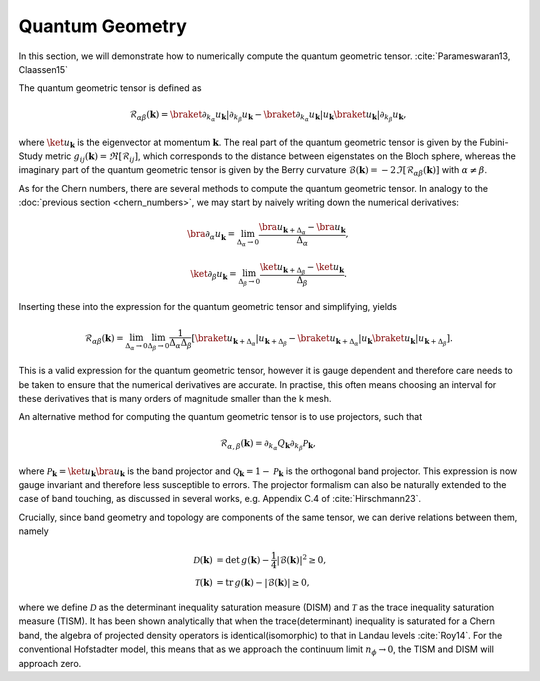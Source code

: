 Quantum Geometry
================

In this section, we will demonstrate how to numerically compute the quantum geometric tensor. :cite:`Parameswaran13, Claassen15`

The quantum geometric tensor is defined as

.. math::
       \mathcal{R}_{\alpha \beta}(\mathbf{k}) = \braket{\partial_{k_\alpha} u_\mathbf{k}|\partial_{k_\beta} u_\mathbf{k}} - \braket{\partial_{k_\alpha} u_\mathbf{k}| u_\mathbf{k}} \braket{u_\mathbf{k}| \partial_{k_\beta} u_\mathbf{k}},

where :math:`\ket{u_\mathbf{k}}` is the eigenvector at momentum :math:`\mathbf{k}`. The real part of the quantum geometric tensor is given by the Fubini-Study metric :math:`g_{ij}(\mathbf{k})=\Re[\mathcal{R}_{ij}]`, which corresponds to the distance between eigenstates on the Bloch sphere, whereas the imaginary part of the quantum geometric tensor is given by the Berry curvature :math:`\mathcal{B}(\mathbf{k})=-2 \Im [\mathcal{R}_{\alpha\beta}(\mathbf{k})]` with :math:`\alpha\neq\beta`.

As for the Chern numbers, there are several methods to compute the quantum geometric tensor. In analogy to the  :doc:`previous section <chern_numbers>`, we may start by naively writing down the numerical derivatives:

.. math::
   \bra{\partial_\alpha u_\mathbf{k}} = \lim_{\Delta_{\alpha}\to 0} \frac{\bra{ u_{\mathbf{k}+\Delta_\alpha}} - \bra{u_\mathbf{k}}}{\Delta_\alpha},

.. math::
   \ket{\partial_\beta u_\mathbf{k}} = \lim_{\Delta_{\beta}\to 0} \frac{\ket{ u_{\mathbf{k}+\Delta_\beta}} - \ket{u_\mathbf{k}}}{\Delta_\beta}.

Inserting these into the expression for the quantum geometric tensor and simplifying, yields

.. math::
   \mathcal{R}_{\alpha \beta}(\mathbf{k}) = \lim_{\Delta_\alpha\to 0} \lim_{\Delta_\beta \to 0} \frac{1}{\Delta_\alpha \Delta_\beta}\left[ \braket{u_{\mathbf{k}+\Delta_\alpha}| u_{\mathbf{k}+\Delta_\beta}} - \braket{u_{\mathbf{k}+\Delta_\alpha}| u_\mathbf{k}} \braket{ u_\mathbf{k}| u_{\mathbf{k}+\Delta_\beta}}\right].

This is a valid expression for the quantum geometric tensor, however it is gauge dependent and therefore care needs to be taken to ensure that the numerical derivatives are accurate. In practise, this often means choosing an interval for these derivatives that is many orders of magnitude smaller than the k mesh.

An alternative method for computing the quantum geometric tensor is to use projectors, such that

.. math::
   \mathcal{R}_{\alpha, \beta}(\mathbf{k}) = \partial_{k_\alpha}Q_\mathbf{k} \partial_{k_\beta} \mathcal{P}_\mathbf{k},

where :math:`\mathcal{P}_\mathbf{k} = \ket{u_\mathbf{k}} \bra{u_\mathbf{k}}` is the band projector and :math:`\mathcal{Q}_\mathbf{k}=1 - \mathcal{P}_\mathbf{k}` is the orthogonal band projector. This expression is now gauge invariant and therefore less susceptible to errors. The projector formalism can also be naturally extended to the case of band touching, as discussed in several works, e.g. Appendix C.4 of :cite:`Hirschmann23`.

Crucially, since band geometry and topology are components of the same tensor, we can derive relations between them, namely

.. math::
   \begin{align}
   \mathcal{D}(\mathbf{k})&=\text{det}\,g(\mathbf{k}) - \frac{1}{4}|\mathcal{B}(\mathbf{k})|^2 \geq 0, \\
   \mathcal{T}(\mathbf{k})&=\text{tr}\,g(\mathbf{k}) - |\mathcal{B}(\mathbf{k})| \geq 0,
   \end{align}

where we define :math:`\mathcal{D}` as the determinant inequality saturation measure (DISM) and :math:`\mathcal{T}` as the trace inequality saturation measure (TISM). It has been shown analytically that when the trace(determinant) inequality is saturated for a Chern band, the algebra of projected density operators is identical(isomorphic) to that in Landau levels :cite:`Roy14`. For the conventional Hofstadter model, this means that as we approach the continuum limit :math:`n_\phi\to 0`, the TISM and DISM will approach zero.
